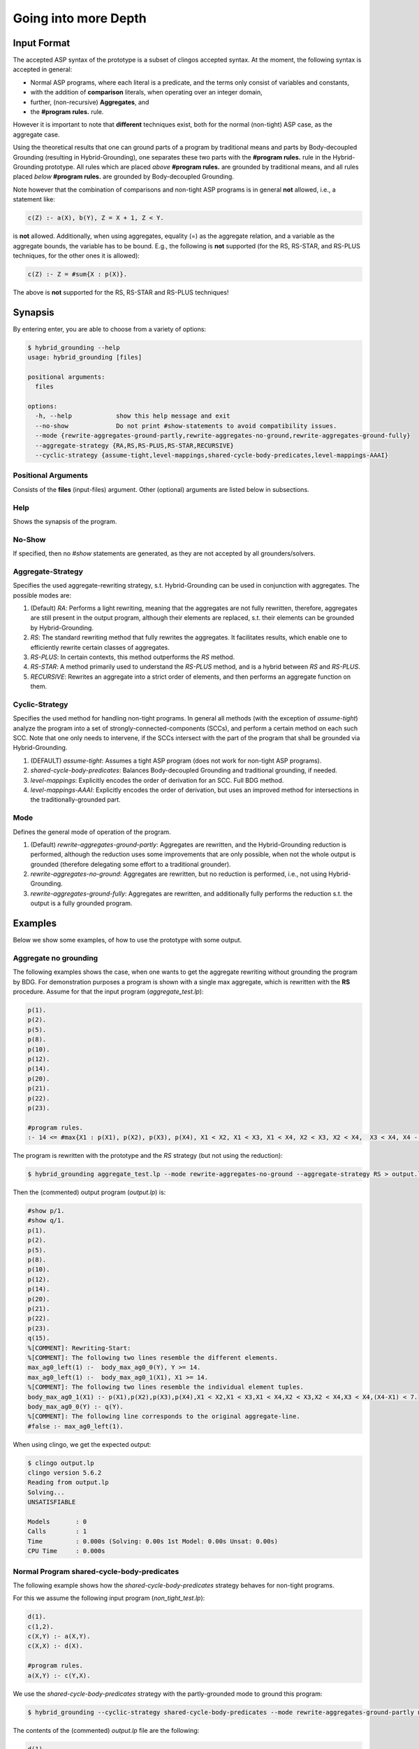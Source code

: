Going into more Depth
======================

Input Format
------------

The accepted ASP syntax of the prototype is a subset of clingos accepted syntax. 
At the moment, the following syntax is accepted in general:

- Normal ASP programs, where each literal is a predicate, and the terms only consist of variables and constants,
- with the addition of **comparison** literals, when operating over an integer domain,
- further, (non-recursive) **Aggregates**, and
- the **#program rules.** rule.

However it is important to note that **different** techniques exist, both for the normal (non-tight) ASP case, as the aggregate case.

Using the theoretical results that one can ground parts of a program by traditional means and parts by Body-decoupled Grounding (resulting in Hybrid-Grounding), 
one separates these two parts with the **#program rules.** rule in the Hybrid-Grounding prototype.
All rules which are placed *above* **#program rules.** are grounded by traditional means,
and all rules placed *below* **#program rules.** are grounded by Body-decoupled Grounding.

Note however that the combination of comparisons and non-tight ASP programs is in general **not** allowed, i.e., a statement like:

.. code-block::

    c(Z) :- a(X), b(Y), Z = X + 1, Z < Y.

is **not** allowed.
Additionally, when using aggregates, equality (=) as the aggregate relation, and a variable as the aggregate bounds, the variable has to be bound.
E.g., the following is **not** supported (for the RS, RS-STAR, and RS-PLUS techniques, for the other ones it is allowed):

.. code-block::

    c(Z) :- Z = #sum{X : p(X)}.

The above is **not** supported for the RS, RS-STAR and RS-PLUS techniques!

Synapsis
-----------

By entering enter, you are able to choose from a variety of options:

.. code-block:: console

    $ hybrid_grounding --help    
    usage: hybrid_grounding [files]

    positional arguments:
      files

    options:
      -h, --help            show this help message and exit
      --no-show             Do not print #show-statements to avoid compatibility issues.
      --mode {rewrite-aggregates-ground-partly,rewrite-aggregates-no-ground,rewrite-aggregates-ground-fully}
      --aggregate-strategy {RA,RS,RS-PLUS,RS-STAR,RECURSIVE}
      --cyclic-strategy {assume-tight,level-mappings,shared-cycle-body-predicates,level-mappings-AAAI}

Positional Arguments
^^^^^^^^^^^^^^^^^^^^^

Consists of the **files** (input-files) argument.
Other (optional) arguments are listed below in subsections.

Help
^^^^^

Shows the synapsis of the program.

No-Show
^^^^^^^^^

If specified, then no *#show* statements are generated, as they are not accepted by all grounders/solvers.

Aggregate-Strategy
^^^^^^^^^^^^^^^^^^^

Specifies the used aggregate-rewriting strategy, s.t. Hybrid-Grounding can be used in conjunction with aggregates.
The possible modes are:

1. (Default) *RA*: Performs a light rewriting, meaning that the aggregates are not fully rewritten, therefore, aggregates are still present in the output program, although their elements are replaced, s.t. their elements can be grounded by Hybrid-Grounding.
2. *RS*: The standard rewriting method that fully rewrites the aggregates. It facilitates results, which enable one to efficiently rewrite certain classes of aggregates.
3. *RS-PLUS*: In certain contexts, this method outperforms the *RS* method.
4. *RS-STAR*: A method primarily used to understand the *RS-PLUS* method, and is a hybrid between *RS* and *RS-PLUS*. 
5. *RECURSIVE*: Rewrites an aggregate into a strict order of elements, and then performs an aggregate function on them.

Cyclic-Strategy
^^^^^^^^^^^^^^^^^

Specifies the used method for handling non-tight programs. 
In general all methods (with the exception of *assume-tight*) analyze the program into a set of strongly-connected-components (SCCs),
and perform a certain method on each such SCC.
Note that one only needs to intervene, if the SCCs intersect with the part of the program that shall be grounded via Hybrid-Grounding.

1. (DEFAULT) *assume-tight*: Assumes a tight ASP program (does not work for non-tight ASP programs).
2. *shared-cycle-body-predicates*: Balances Body-decoupled Grounding and traditional grounding, if needed.
3. *level-mappings*: Explicitly encodes the order of derivation for an SCC. Full BDG method.
4. *level-mappings-AAAI*: Explicitly encodes the order of derivation, but uses an improved method for intersections in the traditionally-grounded part.

Mode
^^^^^

Defines the general mode of operation of the program.

1. (Default) *rewrite-aggregates-ground-partly*: Aggregates are rewritten, and the Hybrid-Grounding reduction is performed, although the reduction uses some improvements that are only possible, when not the whole output is grounded (therefore delegating some effort to a traditional grounder).
2. *rewrite-aggregates-no-ground*: Aggregates are rewritten, but no reduction is performed, i.e., not using Hybrid-Grounding.
3. *rewrite-aggregates-ground-fully*: Aggregates are rewritten, and additionally fully performs the reduction s.t. the output is a fully grounded program.


Examples
----------

Below we show some examples, of how to use the prototype with some output.

Aggregate no grounding
^^^^^^^^^^^^^^^^^^^^^^^^^

The following examples shows the case, when one wants to get the aggregate rewriting without grounding the program by BDG.
For demonstration purposes a program is shown with a single max aggregate, which is rewritten with the **RS** procedure.
Assume for that the input program (*aggregate_test.lp*):

.. code-block:: 

    p(1).
    p(2).
    p(5).
    p(8).
    p(10).
    p(12).
    p(14).
    p(20).
    p(21).
    p(22).
    p(23).

    #program rules.
    :- 14 <= #max{X1 : p(X1), p(X2), p(X3), p(X4), X1 < X2, X1 < X3, X1 < X4, X2 < X3, X2 < X4,  X3 < X4, X4 - X1 < 7}.

The program is rewritten with the prototype and the *RS* strategy (but not using the reduction):

.. code-block:: console

    $ hybrid_grounding aggregate_test.lp --mode rewrite-aggregates-no-ground --aggregate-strategy RS > output.lp


Then the (commented) output program (*output.lp*) is:

.. code-block::
    
    #show p/1.
    #show q/1.
    p(1).
    p(2).
    p(5).
    p(8).
    p(10).
    p(12).
    p(14).
    p(20).
    p(21).
    p(22).
    p(23).
    q(15).
    %[COMMENT]: Rewriting-Start:
    %[COMMENT]: The following two lines resemble the different elements.
    max_ag0_left(1) :-  body_max_ag0_0(Y), Y >= 14.
    max_ag0_left(1) :-  body_max_ag0_1(X1), X1 >= 14.
    %[COMMENT]: The following two lines resemble the individual element tuples.
    body_max_ag0_1(X1) :- p(X1),p(X2),p(X3),p(X4),X1 < X2,X1 < X3,X1 < X4,X2 < X3,X2 < X4,X3 < X4,(X4-X1) < 7.
    body_max_ag0_0(Y) :- q(Y).
    %[COMMENT]: The following line corresponds to the original aggregate-line.
    #false :- max_ag0_left(1).

When using clingo, we get the expected output:

.. code-block:: console

    $ clingo output.lp    
    clingo version 5.6.2
    Reading from output.lp
    Solving...
    UNSATISFIABLE

    Models       : 0
    Calls        : 1
    Time         : 0.000s (Solving: 0.00s 1st Model: 0.00s Unsat: 0.00s)
    CPU Time     : 0.000s


Normal Program shared-cycle-body-predicates
^^^^^^^^^^^^^^^^^^^^^^^^^^^^^^^^^^^^^^^^^^^^^

The following example shows how the *shared-cycle-body-predicates* strategy behaves for non-tight programs.

For this we assume the following input program (*non_tight_test.lp*):

.. code-block:: 

    d(1).
    c(1,2).
    c(X,Y) :- a(X,Y).
    c(X,X) :- d(X).

    #program rules.
    a(X,Y) :- c(Y,X).

We use the *shared-cycle-body-predicates* strategy with the partly-grounded mode to ground this program:

.. code-block:: console

    $ hybrid_grounding --cyclic-strategy shared-cycle-body-predicates --mode rewrite-aggregates-ground-partly non_tight_test.lp > output.lp 

The contents of the (commented) *output.lp* file are the following:

.. code-block::

    d(1).
    c(1,2).
    c(X,Y) :- a(X,Y).
    c(X,X) :- d(X).

    %[COMMENT]: SAT checks for R4 (a(X,Y) :- c(Y,X))
    r4_X(1) | r4_X(2).
    r4_X(1) :- sat.
    r4_X(2) :- sat.
    r4_Y(1) | r4_Y(2).
    r4_Y(1) :- sat.
    r4_Y(2) :- sat.
    sat_r4 :- r4_X(1),r4_Y(1),a(1,1).
    sat_r4 :- r4_X(1),r4_Y(2),a(1,2).
    sat_r4 :- r4_X(2),r4_Y(1),a(2,1).
    sat_r4 :- r4_Y(2),r4_X(2),a(2,2).
    sat_r4 :- r4_X(1),r4_Y(1),not c(1,1).
    sat_r4 :- r4_X(2),r4_Y(1),not c(1,2).
    sat_r4 :- r4_X(1),r4_Y(2),not c(2,1).
    sat_r4 :- r4_Y(2),r4_X(2),not c(2,2).

    domain_rule_4_variable_X(1).
    domain_rule_4_variable_X(2).
    domain_rule_4_variable_Y(1).
    domain_rule_4_variable_Y(2).

    %[COMMENT]: Speciality of this rewriting-strategy, as c(Y,X) is in the body.
    %[COMMENT]: The naming of a4 (from a) is due to encapsulation of local effects.
    %[COMMENT]: Guessing the head.
    {a4(X,Y) : domain_rule_4_variable_X(X),domain_rule_4_variable_Y(Y)}  :- c(Y,X).
    %[COMMENT]: Whenever ''a4'' holds, ''a'' has to hold as well (encapsulation rules).
    a(X,Y) :- a4(X,Y).
    %[COMMENT]: Further encode (un)foundedness
    r4_unfound(1,1) :- not c(1,1).
    r4_unfound(2,1) :- not c(1,2).
    r4_unfound(1,2) :- not c(2,1).
    r4_unfound(2,2) :- not c(2,2).

    %[COMMENT]: Global rules for SAT and (un)foundedness.
    :- not sat.
    sat :- sat_r4.
    :- a4(1,1), #sum{1,0 : r4_unfound(1,1)} >=1 .
    :- a4(2,1), #sum{1,0 : r4_unfound(2,1)} >=1 .
    :- a4(1,2), #sum{1,0 : r4_unfound(1,2)} >=1 .
    :- a4(2,2), #sum{1,0 : r4_unfound(2,2)} >=1 .

    %[COMMENT]: Generic domain + show statements.
    dom(1).
    dom(2).
    #show d/1.
    #show c/2.
    #show a/2.


Next we compare the output of *output.lp* with the original output, which holds.
Note the *--project* option for clingo,
which is due to the fact that the answer-sets produced by Hybrid-Grounding equal
the answer sets of traditional grounding only with intersection to the original predicates.
Finally, note that if you want to execute the *non_tight_test.lp* program, you have to **remove** the *#program rules.* rule!

.. code-block:: console

    $ clingo --project --model 0 output.lp 
    clingo version 5.6.2
    Reading from output.lp
    Solving...
    Answer: 1
    d(1) c(1,2) c(1,1) a(2,1) a(1,1) c(2,1) a(1,2)
    SATISFIABLE

    Models       : 1
    Calls        : 1
    Time         : 0.008s (Solving: 0.00s 1st Model: 0.00s Unsat: 0.00s)
    CPU Time     : 0.001s
 
Normal Program Level-Mappings
^^^^^^^^^^^^^^^^^^^^^^^^^^^^^^^^^^^^^^^^^^^^^

Next we consider the difference from the *shared-cycle-body-predicates* to the *level-mappings*, where here we use the *level-mappings-AAAI* strategy,
on the same input program as the program above (*shared-cycle-body-predicates*).

.. code-block:: 
    
    d(1).
    c(1,2).
    c(X,Y) :- a(X,Y).
    c(X,X) :- d(X).

    #program rules.
    a(X,Y) :- c(Y,X).

We use the *level-mappings-AAAI* strategy with the fully-grounded mode to ground this program:

.. code-block:: console

    $ hybrid_grounding --cyclic-strategy level-mappings-AAAI --mode rewrite-aggregates-ground-fully non_tight_test.lp > output.lp 

The contents of the (commented) *output.lp* file are the following:

.. code-block:: console

    d(1).
    c(1,2).
    %[COMMENT]: Speciality of this method
    %[COMMENT]: Note that this block is from above the #program rules. block and therefore grounded by traditional means,
    %[COMMENT]: but for this method it is required to rewrite rules in SCCs.
    c(X,Y) :- a(X,Y),prec(a(X,Y),c(X,Y)).
    :- a(X,Y), not c(X,Y).
    c(X,X) :- d(X).

    %[COMMENT]: Start of #program rules.
    r4_X(2) | r4_X(1).
    r4_X(2) :- sat.
    r4_X(1) :- sat.
    r4_Y(1) | r4_Y(2).
    r4_Y(1) :- sat.
    r4_Y(2) :- sat.

    %[COMMENT]: SAT checks.
    sat_r4 :- r4_Y(1),r4_X(2),a(2,1).
    sat_r4 :- r4_Y(2),r4_X(2),a(2,2).
    sat_r4 :- r4_X(1),r4_Y(1),a(1,1).
    sat_r4 :- r4_Y(2),r4_X(1),a(1,2).
    sat_r4 :- r4_Y(1),r4_X(2),not c(1,2).
    sat_r4 :- r4_X(1),r4_Y(1),not c(1,1).
    sat_r4 :- r4_Y(2),r4_X(2),not c(2,2).
    sat_r4 :- r4_Y(2),r4_X(1),not c(2,1).
    %[COMMENT]: Encapsulation rules.
    a(2,1) :- a4(2,1).
    a(2,2) :- a4(2,2).
    a(1,1) :- a4(1,1).
    a(1,2) :- a4(1,2).

    %[COMMENT]: Guessing the head.
    {a4(2,1);a4(2,2);a4(1,1);a4(1,2)}.

    %[COMMENT]: (un)foudnedness checks.
    r4_unfound(2,1) :- not c(1,2).
    r4_unfound(2,1) :- not prec(c(1,2),a4(2,1)).
    r4_4_unfound(1,2) :- not prec(a4(2,1),a(2,1)).
    r4_unfound(1,1) :- not c(1,1).
    r4_unfound(1,1) :- not prec(c(1,1),a4(1,1)).
    r4_4_unfound(1,1) :- not prec(a4(1,1),a(1,1)).
    r4_unfound(2,2) :- not c(2,2).
    r4_unfound(2,2) :- not prec(c(2,2),a4(2,2)).
    r4_4_unfound(2,2) :- not prec(a4(2,2),a(2,2)).
    r4_unfound(1,2) :- not c(2,1).
    r4_unfound(1,2) :- not prec(c(2,1),a4(1,2)).
    r4_4_unfound(2,1) :- not prec(a4(1,2),a(1,2)).

    %[COMMENT]: Guessing derivation orders.
    1 <= {prec(a(2,1),a4(1,1));prec(a4(1,1),a(2,1))} <= 1.
    1 <= {prec(a(2,1),a4(1,2));prec(a4(1,2),a(2,1))} <= 1.
    1 <= {prec(a(2,1),a4(2,1));prec(a4(2,1),a(2,1))} <= 1.
    1 <= {prec(a(2,1),a4(2,2));prec(a4(2,2),a(2,1))} <= 1.
    1 <= {prec(a(2,2),a4(1,1));prec(a4(1,1),a(2,2))} <= 1.
    1 <= {prec(a(2,2),a4(1,2));prec(a4(1,2),a(2,2))} <= 1.
    1 <= {prec(a(2,2),a4(2,1));prec(a4(2,1),a(2,2))} <= 1.
    1 <= {prec(a(2,2),a4(2,2));prec(a4(2,2),a(2,2))} <= 1.
    1 <= {prec(a(1,1),a4(1,1));prec(a4(1,1),a(1,1))} <= 1.
    1 <= {prec(a(1,1),a4(1,2));prec(a4(1,2),a(1,1))} <= 1.
    1 <= {prec(a(1,1),a4(2,1));prec(a4(2,1),a(1,1))} <= 1.
    1 <= {prec(a(1,1),a4(2,2));prec(a4(2,2),a(1,1))} <= 1.
    1 <= {prec(a(1,2),a4(1,1));prec(a4(1,1),a(1,2))} <= 1.
    1 <= {prec(a(1,2),a4(1,2));prec(a4(1,2),a(1,2))} <= 1.
    1 <= {prec(a(1,2),a4(2,1));prec(a4(2,1),a(1,2))} <= 1.
    1 <= {prec(a(1,2),a4(2,2));prec(a4(2,2),a(1,2))} <= 1.
    1 <= {prec(a(2,1),c(1,2));prec(c(1,2),a(2,1))} <= 1.
    1 <= {prec(a(2,1),c(1,1));prec(c(1,1),a(2,1))} <= 1.
    1 <= {prec(a(2,1),c(2,2));prec(c(2,2),a(2,1))} <= 1.
    1 <= {prec(a(2,1),c(2,1));prec(c(2,1),a(2,1))} <= 1.
    1 <= {prec(a(2,2),c(1,2));prec(c(1,2),a(2,2))} <= 1.
    1 <= {prec(a(2,2),c(1,1));prec(c(1,1),a(2,2))} <= 1.
    1 <= {prec(a(2,2),c(2,2));prec(c(2,2),a(2,2))} <= 1.
    1 <= {prec(a(2,2),c(2,1));prec(c(2,1),a(2,2))} <= 1.
    1 <= {prec(a(1,1),c(1,2));prec(c(1,2),a(1,1))} <= 1.
    1 <= {prec(a(1,1),c(1,1));prec(c(1,1),a(1,1))} <= 1.
    1 <= {prec(a(1,1),c(2,2));prec(c(2,2),a(1,1))} <= 1.
    1 <= {prec(a(1,1),c(2,1));prec(c(2,1),a(1,1))} <= 1.
    1 <= {prec(a(1,2),c(1,2));prec(c(1,2),a(1,2))} <= 1.
    1 <= {prec(a(1,2),c(1,1));prec(c(1,1),a(1,2))} <= 1.
    1 <= {prec(a(1,2),c(2,2));prec(c(2,2),a(1,2))} <= 1.
    1 <= {prec(a(1,2),c(2,1));prec(c(2,1),a(1,2))} <= 1.
    1 <= {prec(a4(1,1),c(1,2));prec(c(1,2),a4(1,1))} <= 1.
    1 <= {prec(a4(1,1),c(1,1));prec(c(1,1),a4(1,1))} <= 1.
    1 <= {prec(a4(1,1),c(2,2));prec(c(2,2),a4(1,1))} <= 1.
    1 <= {prec(a4(1,1),c(2,1));prec(c(2,1),a4(1,1))} <= 1.
    1 <= {prec(a4(1,2),c(1,2));prec(c(1,2),a4(1,2))} <= 1.
    1 <= {prec(a4(1,2),c(1,1));prec(c(1,1),a4(1,2))} <= 1.
    1 <= {prec(a4(1,2),c(2,2));prec(c(2,2),a4(1,2))} <= 1.
    1 <= {prec(a4(1,2),c(2,1));prec(c(2,1),a4(1,2))} <= 1.
    1 <= {prec(a4(2,1),c(1,2));prec(c(1,2),a4(2,1))} <= 1.
    1 <= {prec(a4(2,1),c(1,1));prec(c(1,1),a4(2,1))} <= 1.
    1 <= {prec(a4(2,1),c(2,2));prec(c(2,2),a4(2,1))} <= 1.
    1 <= {prec(a4(2,1),c(2,1));prec(c(2,1),a4(2,1))} <= 1.
    1 <= {prec(a4(2,2),c(1,2));prec(c(1,2),a4(2,2))} <= 1.
    1 <= {prec(a4(2,2),c(1,1));prec(c(1,1),a4(2,2))} <= 1.
    1 <= {prec(a4(2,2),c(2,2));prec(c(2,2),a4(2,2))} <= 1.
    1 <= {prec(a4(2,2),c(2,1));prec(c(2,1),a4(2,2))} <= 1.

    %[COMMENT]: Ensuring transitivity of derivation orders.
    :- prec(a(2,1),a4(1,1)), prec(a4(1,1),c(1,2)), prec(c(1,2),a(2,1)).
    :- prec(a(2,1),a4(1,1)), prec(a4(1,1),c(1,1)), prec(c(1,1),a(2,1)).
    :- prec(a(2,1),a4(1,1)), prec(a4(1,1),c(2,2)), prec(c(2,2),a(2,1)).
    :- prec(a(2,1),a4(1,1)), prec(a4(1,1),c(2,1)), prec(c(2,1),a(2,1)).
    :- prec(a(2,1),a4(1,2)), prec(a4(1,2),c(1,2)), prec(c(1,2),a(2,1)).
    :- prec(a(2,1),a4(1,2)), prec(a4(1,2),c(1,1)), prec(c(1,1),a(2,1)).
    :- prec(a(2,1),a4(1,2)), prec(a4(1,2),c(2,2)), prec(c(2,2),a(2,1)).
    :- prec(a(2,1),a4(1,2)), prec(a4(1,2),c(2,1)), prec(c(2,1),a(2,1)).
    :- prec(a(2,1),a4(2,1)), prec(a4(2,1),c(1,2)), prec(c(1,2),a(2,1)).
    :- prec(a(2,1),a4(2,1)), prec(a4(2,1),c(1,1)), prec(c(1,1),a(2,1)).
    :- prec(a(2,1),a4(2,1)), prec(a4(2,1),c(2,2)), prec(c(2,2),a(2,1)).
    :- prec(a(2,1),a4(2,1)), prec(a4(2,1),c(2,1)), prec(c(2,1),a(2,1)).
    :- prec(a(2,1),a4(2,2)), prec(a4(2,2),c(1,2)), prec(c(1,2),a(2,1)).
    :- prec(a(2,1),a4(2,2)), prec(a4(2,2),c(1,1)), prec(c(1,1),a(2,1)).
    :- prec(a(2,1),a4(2,2)), prec(a4(2,2),c(2,2)), prec(c(2,2),a(2,1)).
    :- prec(a(2,1),a4(2,2)), prec(a4(2,2),c(2,1)), prec(c(2,1),a(2,1)).
    :- prec(a(2,2),a4(1,1)), prec(a4(1,1),c(1,2)), prec(c(1,2),a(2,2)).
    :- prec(a(2,2),a4(1,1)), prec(a4(1,1),c(1,1)), prec(c(1,1),a(2,2)).
    :- prec(a(2,2),a4(1,1)), prec(a4(1,1),c(2,2)), prec(c(2,2),a(2,2)).
    :- prec(a(2,2),a4(1,1)), prec(a4(1,1),c(2,1)), prec(c(2,1),a(2,2)).
    :- prec(a(2,2),a4(1,2)), prec(a4(1,2),c(1,2)), prec(c(1,2),a(2,2)).
    :- prec(a(2,2),a4(1,2)), prec(a4(1,2),c(1,1)), prec(c(1,1),a(2,2)).
    :- prec(a(2,2),a4(1,2)), prec(a4(1,2),c(2,2)), prec(c(2,2),a(2,2)).
    :- prec(a(2,2),a4(1,2)), prec(a4(1,2),c(2,1)), prec(c(2,1),a(2,2)).
    :- prec(a(2,2),a4(2,1)), prec(a4(2,1),c(1,2)), prec(c(1,2),a(2,2)).
    :- prec(a(2,2),a4(2,1)), prec(a4(2,1),c(1,1)), prec(c(1,1),a(2,2)).
    :- prec(a(2,2),a4(2,1)), prec(a4(2,1),c(2,2)), prec(c(2,2),a(2,2)).
    :- prec(a(2,2),a4(2,1)), prec(a4(2,1),c(2,1)), prec(c(2,1),a(2,2)).
    :- prec(a(2,2),a4(2,2)), prec(a4(2,2),c(1,2)), prec(c(1,2),a(2,2)).
    :- prec(a(2,2),a4(2,2)), prec(a4(2,2),c(1,1)), prec(c(1,1),a(2,2)).
    :- prec(a(2,2),a4(2,2)), prec(a4(2,2),c(2,2)), prec(c(2,2),a(2,2)).
    :- prec(a(2,2),a4(2,2)), prec(a4(2,2),c(2,1)), prec(c(2,1),a(2,2)).
    :- prec(a(1,1),a4(1,1)), prec(a4(1,1),c(1,2)), prec(c(1,2),a(1,1)).
    :- prec(a(1,1),a4(1,1)), prec(a4(1,1),c(1,1)), prec(c(1,1),a(1,1)).
    :- prec(a(1,1),a4(1,1)), prec(a4(1,1),c(2,2)), prec(c(2,2),a(1,1)).
    :- prec(a(1,1),a4(1,1)), prec(a4(1,1),c(2,1)), prec(c(2,1),a(1,1)).
    :- prec(a(1,1),a4(1,2)), prec(a4(1,2),c(1,2)), prec(c(1,2),a(1,1)).
    :- prec(a(1,1),a4(1,2)), prec(a4(1,2),c(1,1)), prec(c(1,1),a(1,1)).
    :- prec(a(1,1),a4(1,2)), prec(a4(1,2),c(2,2)), prec(c(2,2),a(1,1)).
    :- prec(a(1,1),a4(1,2)), prec(a4(1,2),c(2,1)), prec(c(2,1),a(1,1)).
    :- prec(a(1,1),a4(2,1)), prec(a4(2,1),c(1,2)), prec(c(1,2),a(1,1)).
    :- prec(a(1,1),a4(2,1)), prec(a4(2,1),c(1,1)), prec(c(1,1),a(1,1)).
    :- prec(a(1,1),a4(2,1)), prec(a4(2,1),c(2,2)), prec(c(2,2),a(1,1)).
    :- prec(a(1,1),a4(2,1)), prec(a4(2,1),c(2,1)), prec(c(2,1),a(1,1)).
    :- prec(a(1,1),a4(2,2)), prec(a4(2,2),c(1,2)), prec(c(1,2),a(1,1)).
    :- prec(a(1,1),a4(2,2)), prec(a4(2,2),c(1,1)), prec(c(1,1),a(1,1)).
    :- prec(a(1,1),a4(2,2)), prec(a4(2,2),c(2,2)), prec(c(2,2),a(1,1)).
    :- prec(a(1,1),a4(2,2)), prec(a4(2,2),c(2,1)), prec(c(2,1),a(1,1)).
    :- prec(a(1,2),a4(1,1)), prec(a4(1,1),c(1,2)), prec(c(1,2),a(1,2)).
    :- prec(a(1,2),a4(1,1)), prec(a4(1,1),c(1,1)), prec(c(1,1),a(1,2)).
    :- prec(a(1,2),a4(1,1)), prec(a4(1,1),c(2,2)), prec(c(2,2),a(1,2)).
    :- prec(a(1,2),a4(1,1)), prec(a4(1,1),c(2,1)), prec(c(2,1),a(1,2)).
    :- prec(a(1,2),a4(1,2)), prec(a4(1,2),c(1,2)), prec(c(1,2),a(1,2)).
    :- prec(a(1,2),a4(1,2)), prec(a4(1,2),c(1,1)), prec(c(1,1),a(1,2)).
    :- prec(a(1,2),a4(1,2)), prec(a4(1,2),c(2,2)), prec(c(2,2),a(1,2)).
    :- prec(a(1,2),a4(1,2)), prec(a4(1,2),c(2,1)), prec(c(2,1),a(1,2)).
    :- prec(a(1,2),a4(2,1)), prec(a4(2,1),c(1,2)), prec(c(1,2),a(1,2)).
    :- prec(a(1,2),a4(2,1)), prec(a4(2,1),c(1,1)), prec(c(1,1),a(1,2)).
    :- prec(a(1,2),a4(2,1)), prec(a4(2,1),c(2,2)), prec(c(2,2),a(1,2)).
    :- prec(a(1,2),a4(2,1)), prec(a4(2,1),c(2,1)), prec(c(2,1),a(1,2)).
    :- prec(a(1,2),a4(2,2)), prec(a4(2,2),c(1,2)), prec(c(1,2),a(1,2)).
    :- prec(a(1,2),a4(2,2)), prec(a4(2,2),c(1,1)), prec(c(1,1),a(1,2)).
    :- prec(a(1,2),a4(2,2)), prec(a4(2,2),c(2,2)), prec(c(2,2),a(1,2)).
    :- prec(a(1,2),a4(2,2)), prec(a4(2,2),c(2,1)), prec(c(2,1),a(1,2)).
    :- prec(a(2,1),c(1,2)), prec(c(1,2),a4(1,1)), prec(a4(1,1),a(2,1)).
    :- prec(a(2,1),c(1,2)), prec(c(1,2),a4(1,2)), prec(a4(1,2),a(2,1)).
    :- prec(a(2,1),c(1,2)), prec(c(1,2),a4(2,1)), prec(a4(2,1),a(2,1)).
    :- prec(a(2,1),c(1,2)), prec(c(1,2),a4(2,2)), prec(a4(2,2),a(2,1)).
    :- prec(a(2,1),c(1,1)), prec(c(1,1),a4(1,1)), prec(a4(1,1),a(2,1)).
    :- prec(a(2,1),c(1,1)), prec(c(1,1),a4(1,2)), prec(a4(1,2),a(2,1)).
    :- prec(a(2,1),c(1,1)), prec(c(1,1),a4(2,1)), prec(a4(2,1),a(2,1)).
    :- prec(a(2,1),c(1,1)), prec(c(1,1),a4(2,2)), prec(a4(2,2),a(2,1)).
    :- prec(a(2,1),c(2,2)), prec(c(2,2),a4(1,1)), prec(a4(1,1),a(2,1)).
    :- prec(a(2,1),c(2,2)), prec(c(2,2),a4(1,2)), prec(a4(1,2),a(2,1)).
    :- prec(a(2,1),c(2,2)), prec(c(2,2),a4(2,1)), prec(a4(2,1),a(2,1)).
    :- prec(a(2,1),c(2,2)), prec(c(2,2),a4(2,2)), prec(a4(2,2),a(2,1)).
    :- prec(a(2,1),c(2,1)), prec(c(2,1),a4(1,1)), prec(a4(1,1),a(2,1)).
    :- prec(a(2,1),c(2,1)), prec(c(2,1),a4(1,2)), prec(a4(1,2),a(2,1)).
    :- prec(a(2,1),c(2,1)), prec(c(2,1),a4(2,1)), prec(a4(2,1),a(2,1)).
    :- prec(a(2,1),c(2,1)), prec(c(2,1),a4(2,2)), prec(a4(2,2),a(2,1)).
    :- prec(a(2,2),c(1,2)), prec(c(1,2),a4(1,1)), prec(a4(1,1),a(2,2)).
    :- prec(a(2,2),c(1,2)), prec(c(1,2),a4(1,2)), prec(a4(1,2),a(2,2)).
    :- prec(a(2,2),c(1,2)), prec(c(1,2),a4(2,1)), prec(a4(2,1),a(2,2)).
    :- prec(a(2,2),c(1,2)), prec(c(1,2),a4(2,2)), prec(a4(2,2),a(2,2)).
    :- prec(a(2,2),c(1,1)), prec(c(1,1),a4(1,1)), prec(a4(1,1),a(2,2)).
    :- prec(a(2,2),c(1,1)), prec(c(1,1),a4(1,2)), prec(a4(1,2),a(2,2)).
    :- prec(a(2,2),c(1,1)), prec(c(1,1),a4(2,1)), prec(a4(2,1),a(2,2)).
    :- prec(a(2,2),c(1,1)), prec(c(1,1),a4(2,2)), prec(a4(2,2),a(2,2)).
    :- prec(a(2,2),c(2,2)), prec(c(2,2),a4(1,1)), prec(a4(1,1),a(2,2)).
    :- prec(a(2,2),c(2,2)), prec(c(2,2),a4(1,2)), prec(a4(1,2),a(2,2)).
    :- prec(a(2,2),c(2,2)), prec(c(2,2),a4(2,1)), prec(a4(2,1),a(2,2)).
    :- prec(a(2,2),c(2,2)), prec(c(2,2),a4(2,2)), prec(a4(2,2),a(2,2)).
    :- prec(a(2,2),c(2,1)), prec(c(2,1),a4(1,1)), prec(a4(1,1),a(2,2)).
    :- prec(a(2,2),c(2,1)), prec(c(2,1),a4(1,2)), prec(a4(1,2),a(2,2)).
    :- prec(a(2,2),c(2,1)), prec(c(2,1),a4(2,1)), prec(a4(2,1),a(2,2)).
    :- prec(a(2,2),c(2,1)), prec(c(2,1),a4(2,2)), prec(a4(2,2),a(2,2)).
    :- prec(a(1,1),c(1,2)), prec(c(1,2),a4(1,1)), prec(a4(1,1),a(1,1)).
    :- prec(a(1,1),c(1,2)), prec(c(1,2),a4(1,2)), prec(a4(1,2),a(1,1)).
    :- prec(a(1,1),c(1,2)), prec(c(1,2),a4(2,1)), prec(a4(2,1),a(1,1)).
    :- prec(a(1,1),c(1,2)), prec(c(1,2),a4(2,2)), prec(a4(2,2),a(1,1)).
    :- prec(a(1,1),c(1,1)), prec(c(1,1),a4(1,1)), prec(a4(1,1),a(1,1)).
    :- prec(a(1,1),c(1,1)), prec(c(1,1),a4(1,2)), prec(a4(1,2),a(1,1)).
    :- prec(a(1,1),c(1,1)), prec(c(1,1),a4(2,1)), prec(a4(2,1),a(1,1)).
    :- prec(a(1,1),c(1,1)), prec(c(1,1),a4(2,2)), prec(a4(2,2),a(1,1)).
    :- prec(a(1,1),c(2,2)), prec(c(2,2),a4(1,1)), prec(a4(1,1),a(1,1)).
    :- prec(a(1,1),c(2,2)), prec(c(2,2),a4(1,2)), prec(a4(1,2),a(1,1)).
    :- prec(a(1,1),c(2,2)), prec(c(2,2),a4(2,1)), prec(a4(2,1),a(1,1)).
    :- prec(a(1,1),c(2,2)), prec(c(2,2),a4(2,2)), prec(a4(2,2),a(1,1)).
    :- prec(a(1,1),c(2,1)), prec(c(2,1),a4(1,1)), prec(a4(1,1),a(1,1)).
    :- prec(a(1,1),c(2,1)), prec(c(2,1),a4(1,2)), prec(a4(1,2),a(1,1)).
    :- prec(a(1,1),c(2,1)), prec(c(2,1),a4(2,1)), prec(a4(2,1),a(1,1)).
    :- prec(a(1,1),c(2,1)), prec(c(2,1),a4(2,2)), prec(a4(2,2),a(1,1)).
    :- prec(a(1,2),c(1,2)), prec(c(1,2),a4(1,1)), prec(a4(1,1),a(1,2)).
    :- prec(a(1,2),c(1,2)), prec(c(1,2),a4(1,2)), prec(a4(1,2),a(1,2)).
    :- prec(a(1,2),c(1,2)), prec(c(1,2),a4(2,1)), prec(a4(2,1),a(1,2)).
    :- prec(a(1,2),c(1,2)), prec(c(1,2),a4(2,2)), prec(a4(2,2),a(1,2)).
    :- prec(a(1,2),c(1,1)), prec(c(1,1),a4(1,1)), prec(a4(1,1),a(1,2)).
    :- prec(a(1,2),c(1,1)), prec(c(1,1),a4(1,2)), prec(a4(1,2),a(1,2)).
    :- prec(a(1,2),c(1,1)), prec(c(1,1),a4(2,1)), prec(a4(2,1),a(1,2)).
    :- prec(a(1,2),c(1,1)), prec(c(1,1),a4(2,2)), prec(a4(2,2),a(1,2)).
    :- prec(a(1,2),c(2,2)), prec(c(2,2),a4(1,1)), prec(a4(1,1),a(1,2)).
    :- prec(a(1,2),c(2,2)), prec(c(2,2),a4(1,2)), prec(a4(1,2),a(1,2)).
    :- prec(a(1,2),c(2,2)), prec(c(2,2),a4(2,1)), prec(a4(2,1),a(1,2)).
    :- prec(a(1,2),c(2,2)), prec(c(2,2),a4(2,2)), prec(a4(2,2),a(1,2)).
    :- prec(a(1,2),c(2,1)), prec(c(2,1),a4(1,1)), prec(a4(1,1),a(1,2)).
    :- prec(a(1,2),c(2,1)), prec(c(2,1),a4(1,2)), prec(a4(1,2),a(1,2)).
    :- prec(a(1,2),c(2,1)), prec(c(2,1),a4(2,1)), prec(a4(2,1),a(1,2)).
    :- prec(a(1,2),c(2,1)), prec(c(2,1),a4(2,2)), prec(a4(2,2),a(1,2)).
    :- prec(a4(1,1),a(2,1)), prec(a(2,1),c(1,2)), prec(c(1,2),a4(1,1)).
    :- prec(a4(1,1),a(2,1)), prec(a(2,1),c(1,1)), prec(c(1,1),a4(1,1)).
    :- prec(a4(1,1),a(2,1)), prec(a(2,1),c(2,2)), prec(c(2,2),a4(1,1)).
    :- prec(a4(1,1),a(2,1)), prec(a(2,1),c(2,1)), prec(c(2,1),a4(1,1)).
    :- prec(a4(1,1),a(2,2)), prec(a(2,2),c(1,2)), prec(c(1,2),a4(1,1)).
    :- prec(a4(1,1),a(2,2)), prec(a(2,2),c(1,1)), prec(c(1,1),a4(1,1)).
    :- prec(a4(1,1),a(2,2)), prec(a(2,2),c(2,2)), prec(c(2,2),a4(1,1)).
    :- prec(a4(1,1),a(2,2)), prec(a(2,2),c(2,1)), prec(c(2,1),a4(1,1)).
    :- prec(a4(1,1),a(1,1)), prec(a(1,1),c(1,2)), prec(c(1,2),a4(1,1)).
    :- prec(a4(1,1),a(1,1)), prec(a(1,1),c(1,1)), prec(c(1,1),a4(1,1)).
    :- prec(a4(1,1),a(1,1)), prec(a(1,1),c(2,2)), prec(c(2,2),a4(1,1)).
    :- prec(a4(1,1),a(1,1)), prec(a(1,1),c(2,1)), prec(c(2,1),a4(1,1)).
    :- prec(a4(1,1),a(1,2)), prec(a(1,2),c(1,2)), prec(c(1,2),a4(1,1)).
    :- prec(a4(1,1),a(1,2)), prec(a(1,2),c(1,1)), prec(c(1,1),a4(1,1)).
    :- prec(a4(1,1),a(1,2)), prec(a(1,2),c(2,2)), prec(c(2,2),a4(1,1)).
    :- prec(a4(1,1),a(1,2)), prec(a(1,2),c(2,1)), prec(c(2,1),a4(1,1)).
    :- prec(a4(1,2),a(2,1)), prec(a(2,1),c(1,2)), prec(c(1,2),a4(1,2)).
    :- prec(a4(1,2),a(2,1)), prec(a(2,1),c(1,1)), prec(c(1,1),a4(1,2)).
    :- prec(a4(1,2),a(2,1)), prec(a(2,1),c(2,2)), prec(c(2,2),a4(1,2)).
    :- prec(a4(1,2),a(2,1)), prec(a(2,1),c(2,1)), prec(c(2,1),a4(1,2)).
    :- prec(a4(1,2),a(2,2)), prec(a(2,2),c(1,2)), prec(c(1,2),a4(1,2)).
    :- prec(a4(1,2),a(2,2)), prec(a(2,2),c(1,1)), prec(c(1,1),a4(1,2)).
    :- prec(a4(1,2),a(2,2)), prec(a(2,2),c(2,2)), prec(c(2,2),a4(1,2)).
    :- prec(a4(1,2),a(2,2)), prec(a(2,2),c(2,1)), prec(c(2,1),a4(1,2)).
    :- prec(a4(1,2),a(1,1)), prec(a(1,1),c(1,2)), prec(c(1,2),a4(1,2)).
    :- prec(a4(1,2),a(1,1)), prec(a(1,1),c(1,1)), prec(c(1,1),a4(1,2)).
    :- prec(a4(1,2),a(1,1)), prec(a(1,1),c(2,2)), prec(c(2,2),a4(1,2)).
    :- prec(a4(1,2),a(1,1)), prec(a(1,1),c(2,1)), prec(c(2,1),a4(1,2)).
    :- prec(a4(1,2),a(1,2)), prec(a(1,2),c(1,2)), prec(c(1,2),a4(1,2)).
    :- prec(a4(1,2),a(1,2)), prec(a(1,2),c(1,1)), prec(c(1,1),a4(1,2)).
    :- prec(a4(1,2),a(1,2)), prec(a(1,2),c(2,2)), prec(c(2,2),a4(1,2)).
    :- prec(a4(1,2),a(1,2)), prec(a(1,2),c(2,1)), prec(c(2,1),a4(1,2)).
    :- prec(a4(2,1),a(2,1)), prec(a(2,1),c(1,2)), prec(c(1,2),a4(2,1)).
    :- prec(a4(2,1),a(2,1)), prec(a(2,1),c(1,1)), prec(c(1,1),a4(2,1)).
    :- prec(a4(2,1),a(2,1)), prec(a(2,1),c(2,2)), prec(c(2,2),a4(2,1)).
    :- prec(a4(2,1),a(2,1)), prec(a(2,1),c(2,1)), prec(c(2,1),a4(2,1)).
    :- prec(a4(2,1),a(2,2)), prec(a(2,2),c(1,2)), prec(c(1,2),a4(2,1)).
    :- prec(a4(2,1),a(2,2)), prec(a(2,2),c(1,1)), prec(c(1,1),a4(2,1)).
    :- prec(a4(2,1),a(2,2)), prec(a(2,2),c(2,2)), prec(c(2,2),a4(2,1)).
    :- prec(a4(2,1),a(2,2)), prec(a(2,2),c(2,1)), prec(c(2,1),a4(2,1)).
    :- prec(a4(2,1),a(1,1)), prec(a(1,1),c(1,2)), prec(c(1,2),a4(2,1)).
    :- prec(a4(2,1),a(1,1)), prec(a(1,1),c(1,1)), prec(c(1,1),a4(2,1)).
    :- prec(a4(2,1),a(1,1)), prec(a(1,1),c(2,2)), prec(c(2,2),a4(2,1)).
    :- prec(a4(2,1),a(1,1)), prec(a(1,1),c(2,1)), prec(c(2,1),a4(2,1)).
    :- prec(a4(2,1),a(1,2)), prec(a(1,2),c(1,2)), prec(c(1,2),a4(2,1)).
    :- prec(a4(2,1),a(1,2)), prec(a(1,2),c(1,1)), prec(c(1,1),a4(2,1)).
    :- prec(a4(2,1),a(1,2)), prec(a(1,2),c(2,2)), prec(c(2,2),a4(2,1)).
    :- prec(a4(2,1),a(1,2)), prec(a(1,2),c(2,1)), prec(c(2,1),a4(2,1)).
    :- prec(a4(2,2),a(2,1)), prec(a(2,1),c(1,2)), prec(c(1,2),a4(2,2)).
    :- prec(a4(2,2),a(2,1)), prec(a(2,1),c(1,1)), prec(c(1,1),a4(2,2)).
    :- prec(a4(2,2),a(2,1)), prec(a(2,1),c(2,2)), prec(c(2,2),a4(2,2)).
    :- prec(a4(2,2),a(2,1)), prec(a(2,1),c(2,1)), prec(c(2,1),a4(2,2)).
    :- prec(a4(2,2),a(2,2)), prec(a(2,2),c(1,2)), prec(c(1,2),a4(2,2)).
    :- prec(a4(2,2),a(2,2)), prec(a(2,2),c(1,1)), prec(c(1,1),a4(2,2)).
    :- prec(a4(2,2),a(2,2)), prec(a(2,2),c(2,2)), prec(c(2,2),a4(2,2)).
    :- prec(a4(2,2),a(2,2)), prec(a(2,2),c(2,1)), prec(c(2,1),a4(2,2)).
    :- prec(a4(2,2),a(1,1)), prec(a(1,1),c(1,2)), prec(c(1,2),a4(2,2)).
    :- prec(a4(2,2),a(1,1)), prec(a(1,1),c(1,1)), prec(c(1,1),a4(2,2)).
    :- prec(a4(2,2),a(1,1)), prec(a(1,1),c(2,2)), prec(c(2,2),a4(2,2)).
    :- prec(a4(2,2),a(1,1)), prec(a(1,1),c(2,1)), prec(c(2,1),a4(2,2)).
    :- prec(a4(2,2),a(1,2)), prec(a(1,2),c(1,2)), prec(c(1,2),a4(2,2)).
    :- prec(a4(2,2),a(1,2)), prec(a(1,2),c(1,1)), prec(c(1,1),a4(2,2)).
    :- prec(a4(2,2),a(1,2)), prec(a(1,2),c(2,2)), prec(c(2,2),a4(2,2)).
    :- prec(a4(2,2),a(1,2)), prec(a(1,2),c(2,1)), prec(c(2,1),a4(2,2)).
    :- prec(a4(1,1),c(1,2)), prec(c(1,2),a(2,1)), prec(a(2,1),a4(1,1)).
    :- prec(a4(1,1),c(1,2)), prec(c(1,2),a(2,2)), prec(a(2,2),a4(1,1)).
    :- prec(a4(1,1),c(1,2)), prec(c(1,2),a(1,1)), prec(a(1,1),a4(1,1)).
    :- prec(a4(1,1),c(1,2)), prec(c(1,2),a(1,2)), prec(a(1,2),a4(1,1)).
    :- prec(a4(1,1),c(1,1)), prec(c(1,1),a(2,1)), prec(a(2,1),a4(1,1)).
    :- prec(a4(1,1),c(1,1)), prec(c(1,1),a(2,2)), prec(a(2,2),a4(1,1)).
    :- prec(a4(1,1),c(1,1)), prec(c(1,1),a(1,1)), prec(a(1,1),a4(1,1)).
    :- prec(a4(1,1),c(1,1)), prec(c(1,1),a(1,2)), prec(a(1,2),a4(1,1)).
    :- prec(a4(1,1),c(2,2)), prec(c(2,2),a(2,1)), prec(a(2,1),a4(1,1)).
    :- prec(a4(1,1),c(2,2)), prec(c(2,2),a(2,2)), prec(a(2,2),a4(1,1)).
    :- prec(a4(1,1),c(2,2)), prec(c(2,2),a(1,1)), prec(a(1,1),a4(1,1)).
    :- prec(a4(1,1),c(2,2)), prec(c(2,2),a(1,2)), prec(a(1,2),a4(1,1)).
    :- prec(a4(1,1),c(2,1)), prec(c(2,1),a(2,1)), prec(a(2,1),a4(1,1)).
    :- prec(a4(1,1),c(2,1)), prec(c(2,1),a(2,2)), prec(a(2,2),a4(1,1)).
    :- prec(a4(1,1),c(2,1)), prec(c(2,1),a(1,1)), prec(a(1,1),a4(1,1)).
    :- prec(a4(1,1),c(2,1)), prec(c(2,1),a(1,2)), prec(a(1,2),a4(1,1)).
    :- prec(a4(1,2),c(1,2)), prec(c(1,2),a(2,1)), prec(a(2,1),a4(1,2)).
    :- prec(a4(1,2),c(1,2)), prec(c(1,2),a(2,2)), prec(a(2,2),a4(1,2)).
    :- prec(a4(1,2),c(1,2)), prec(c(1,2),a(1,1)), prec(a(1,1),a4(1,2)).
    :- prec(a4(1,2),c(1,2)), prec(c(1,2),a(1,2)), prec(a(1,2),a4(1,2)).
    :- prec(a4(1,2),c(1,1)), prec(c(1,1),a(2,1)), prec(a(2,1),a4(1,2)).
    :- prec(a4(1,2),c(1,1)), prec(c(1,1),a(2,2)), prec(a(2,2),a4(1,2)).
    :- prec(a4(1,2),c(1,1)), prec(c(1,1),a(1,1)), prec(a(1,1),a4(1,2)).
    :- prec(a4(1,2),c(1,1)), prec(c(1,1),a(1,2)), prec(a(1,2),a4(1,2)).
    :- prec(a4(1,2),c(2,2)), prec(c(2,2),a(2,1)), prec(a(2,1),a4(1,2)).
    :- prec(a4(1,2),c(2,2)), prec(c(2,2),a(2,2)), prec(a(2,2),a4(1,2)).
    :- prec(a4(1,2),c(2,2)), prec(c(2,2),a(1,1)), prec(a(1,1),a4(1,2)).
    :- prec(a4(1,2),c(2,2)), prec(c(2,2),a(1,2)), prec(a(1,2),a4(1,2)).
    :- prec(a4(1,2),c(2,1)), prec(c(2,1),a(2,1)), prec(a(2,1),a4(1,2)).
    :- prec(a4(1,2),c(2,1)), prec(c(2,1),a(2,2)), prec(a(2,2),a4(1,2)).
    :- prec(a4(1,2),c(2,1)), prec(c(2,1),a(1,1)), prec(a(1,1),a4(1,2)).
    :- prec(a4(1,2),c(2,1)), prec(c(2,1),a(1,2)), prec(a(1,2),a4(1,2)).
    :- prec(a4(2,1),c(1,2)), prec(c(1,2),a(2,1)), prec(a(2,1),a4(2,1)).
    :- prec(a4(2,1),c(1,2)), prec(c(1,2),a(2,2)), prec(a(2,2),a4(2,1)).
    :- prec(a4(2,1),c(1,2)), prec(c(1,2),a(1,1)), prec(a(1,1),a4(2,1)).
    :- prec(a4(2,1),c(1,2)), prec(c(1,2),a(1,2)), prec(a(1,2),a4(2,1)).
    :- prec(a4(2,1),c(1,1)), prec(c(1,1),a(2,1)), prec(a(2,1),a4(2,1)).
    :- prec(a4(2,1),c(1,1)), prec(c(1,1),a(2,2)), prec(a(2,2),a4(2,1)).
    :- prec(a4(2,1),c(1,1)), prec(c(1,1),a(1,1)), prec(a(1,1),a4(2,1)).
    :- prec(a4(2,1),c(1,1)), prec(c(1,1),a(1,2)), prec(a(1,2),a4(2,1)).
    :- prec(a4(2,1),c(2,2)), prec(c(2,2),a(2,1)), prec(a(2,1),a4(2,1)).
    :- prec(a4(2,1),c(2,2)), prec(c(2,2),a(2,2)), prec(a(2,2),a4(2,1)).
    :- prec(a4(2,1),c(2,2)), prec(c(2,2),a(1,1)), prec(a(1,1),a4(2,1)).
    :- prec(a4(2,1),c(2,2)), prec(c(2,2),a(1,2)), prec(a(1,2),a4(2,1)).
    :- prec(a4(2,1),c(2,1)), prec(c(2,1),a(2,1)), prec(a(2,1),a4(2,1)).
    :- prec(a4(2,1),c(2,1)), prec(c(2,1),a(2,2)), prec(a(2,2),a4(2,1)).
    :- prec(a4(2,1),c(2,1)), prec(c(2,1),a(1,1)), prec(a(1,1),a4(2,1)).
    :- prec(a4(2,1),c(2,1)), prec(c(2,1),a(1,2)), prec(a(1,2),a4(2,1)).
    :- prec(a4(2,2),c(1,2)), prec(c(1,2),a(2,1)), prec(a(2,1),a4(2,2)).
    :- prec(a4(2,2),c(1,2)), prec(c(1,2),a(2,2)), prec(a(2,2),a4(2,2)).
    :- prec(a4(2,2),c(1,2)), prec(c(1,2),a(1,1)), prec(a(1,1),a4(2,2)).
    :- prec(a4(2,2),c(1,2)), prec(c(1,2),a(1,2)), prec(a(1,2),a4(2,2)).
    :- prec(a4(2,2),c(1,1)), prec(c(1,1),a(2,1)), prec(a(2,1),a4(2,2)).
    :- prec(a4(2,2),c(1,1)), prec(c(1,1),a(2,2)), prec(a(2,2),a4(2,2)).
    :- prec(a4(2,2),c(1,1)), prec(c(1,1),a(1,1)), prec(a(1,1),a4(2,2)).
    :- prec(a4(2,2),c(1,1)), prec(c(1,1),a(1,2)), prec(a(1,2),a4(2,2)).
    :- prec(a4(2,2),c(2,2)), prec(c(2,2),a(2,1)), prec(a(2,1),a4(2,2)).
    :- prec(a4(2,2),c(2,2)), prec(c(2,2),a(2,2)), prec(a(2,2),a4(2,2)).
    :- prec(a4(2,2),c(2,2)), prec(c(2,2),a(1,1)), prec(a(1,1),a4(2,2)).
    :- prec(a4(2,2),c(2,2)), prec(c(2,2),a(1,2)), prec(a(1,2),a4(2,2)).
    :- prec(a4(2,2),c(2,1)), prec(c(2,1),a(2,1)), prec(a(2,1),a4(2,2)).
    :- prec(a4(2,2),c(2,1)), prec(c(2,1),a(2,2)), prec(a(2,2),a4(2,2)).
    :- prec(a4(2,2),c(2,1)), prec(c(2,1),a(1,1)), prec(a(1,1),a4(2,2)).
    :- prec(a4(2,2),c(2,1)), prec(c(2,1),a(1,2)), prec(a(1,2),a4(2,2)).
    :- prec(c(1,2),a(2,1)), prec(a(2,1),a4(1,1)), prec(a4(1,1),c(1,2)).
    :- prec(c(1,2),a(2,1)), prec(a(2,1),a4(1,2)), prec(a4(1,2),c(1,2)).
    :- prec(c(1,2),a(2,1)), prec(a(2,1),a4(2,1)), prec(a4(2,1),c(1,2)).
    :- prec(c(1,2),a(2,1)), prec(a(2,1),a4(2,2)), prec(a4(2,2),c(1,2)).
    :- prec(c(1,2),a(2,2)), prec(a(2,2),a4(1,1)), prec(a4(1,1),c(1,2)).
    :- prec(c(1,2),a(2,2)), prec(a(2,2),a4(1,2)), prec(a4(1,2),c(1,2)).
    :- prec(c(1,2),a(2,2)), prec(a(2,2),a4(2,1)), prec(a4(2,1),c(1,2)).
    :- prec(c(1,2),a(2,2)), prec(a(2,2),a4(2,2)), prec(a4(2,2),c(1,2)).
    :- prec(c(1,2),a(1,1)), prec(a(1,1),a4(1,1)), prec(a4(1,1),c(1,2)).
    :- prec(c(1,2),a(1,1)), prec(a(1,1),a4(1,2)), prec(a4(1,2),c(1,2)).
    :- prec(c(1,2),a(1,1)), prec(a(1,1),a4(2,1)), prec(a4(2,1),c(1,2)).
    :- prec(c(1,2),a(1,1)), prec(a(1,1),a4(2,2)), prec(a4(2,2),c(1,2)).
    :- prec(c(1,2),a(1,2)), prec(a(1,2),a4(1,1)), prec(a4(1,1),c(1,2)).
    :- prec(c(1,2),a(1,2)), prec(a(1,2),a4(1,2)), prec(a4(1,2),c(1,2)).
    :- prec(c(1,2),a(1,2)), prec(a(1,2),a4(2,1)), prec(a4(2,1),c(1,2)).
    :- prec(c(1,2),a(1,2)), prec(a(1,2),a4(2,2)), prec(a4(2,2),c(1,2)).
    :- prec(c(1,1),a(2,1)), prec(a(2,1),a4(1,1)), prec(a4(1,1),c(1,1)).
    :- prec(c(1,1),a(2,1)), prec(a(2,1),a4(1,2)), prec(a4(1,2),c(1,1)).
    :- prec(c(1,1),a(2,1)), prec(a(2,1),a4(2,1)), prec(a4(2,1),c(1,1)).
    :- prec(c(1,1),a(2,1)), prec(a(2,1),a4(2,2)), prec(a4(2,2),c(1,1)).
    :- prec(c(1,1),a(2,2)), prec(a(2,2),a4(1,1)), prec(a4(1,1),c(1,1)).
    :- prec(c(1,1),a(2,2)), prec(a(2,2),a4(1,2)), prec(a4(1,2),c(1,1)).
    :- prec(c(1,1),a(2,2)), prec(a(2,2),a4(2,1)), prec(a4(2,1),c(1,1)).
    :- prec(c(1,1),a(2,2)), prec(a(2,2),a4(2,2)), prec(a4(2,2),c(1,1)).
    :- prec(c(1,1),a(1,1)), prec(a(1,1),a4(1,1)), prec(a4(1,1),c(1,1)).
    :- prec(c(1,1),a(1,1)), prec(a(1,1),a4(1,2)), prec(a4(1,2),c(1,1)).
    :- prec(c(1,1),a(1,1)), prec(a(1,1),a4(2,1)), prec(a4(2,1),c(1,1)).
    :- prec(c(1,1),a(1,1)), prec(a(1,1),a4(2,2)), prec(a4(2,2),c(1,1)).
    :- prec(c(1,1),a(1,2)), prec(a(1,2),a4(1,1)), prec(a4(1,1),c(1,1)).
    :- prec(c(1,1),a(1,2)), prec(a(1,2),a4(1,2)), prec(a4(1,2),c(1,1)).
    :- prec(c(1,1),a(1,2)), prec(a(1,2),a4(2,1)), prec(a4(2,1),c(1,1)).
    :- prec(c(1,1),a(1,2)), prec(a(1,2),a4(2,2)), prec(a4(2,2),c(1,1)).
    :- prec(c(2,2),a(2,1)), prec(a(2,1),a4(1,1)), prec(a4(1,1),c(2,2)).
    :- prec(c(2,2),a(2,1)), prec(a(2,1),a4(1,2)), prec(a4(1,2),c(2,2)).
    :- prec(c(2,2),a(2,1)), prec(a(2,1),a4(2,1)), prec(a4(2,1),c(2,2)).
    :- prec(c(2,2),a(2,1)), prec(a(2,1),a4(2,2)), prec(a4(2,2),c(2,2)).
    :- prec(c(2,2),a(2,2)), prec(a(2,2),a4(1,1)), prec(a4(1,1),c(2,2)).
    :- prec(c(2,2),a(2,2)), prec(a(2,2),a4(1,2)), prec(a4(1,2),c(2,2)).
    :- prec(c(2,2),a(2,2)), prec(a(2,2),a4(2,1)), prec(a4(2,1),c(2,2)).
    :- prec(c(2,2),a(2,2)), prec(a(2,2),a4(2,2)), prec(a4(2,2),c(2,2)).
    :- prec(c(2,2),a(1,1)), prec(a(1,1),a4(1,1)), prec(a4(1,1),c(2,2)).
    :- prec(c(2,2),a(1,1)), prec(a(1,1),a4(1,2)), prec(a4(1,2),c(2,2)).
    :- prec(c(2,2),a(1,1)), prec(a(1,1),a4(2,1)), prec(a4(2,1),c(2,2)).
    :- prec(c(2,2),a(1,1)), prec(a(1,1),a4(2,2)), prec(a4(2,2),c(2,2)).
    :- prec(c(2,2),a(1,2)), prec(a(1,2),a4(1,1)), prec(a4(1,1),c(2,2)).
    :- prec(c(2,2),a(1,2)), prec(a(1,2),a4(1,2)), prec(a4(1,2),c(2,2)).
    :- prec(c(2,2),a(1,2)), prec(a(1,2),a4(2,1)), prec(a4(2,1),c(2,2)).
    :- prec(c(2,2),a(1,2)), prec(a(1,2),a4(2,2)), prec(a4(2,2),c(2,2)).
    :- prec(c(2,1),a(2,1)), prec(a(2,1),a4(1,1)), prec(a4(1,1),c(2,1)).
    :- prec(c(2,1),a(2,1)), prec(a(2,1),a4(1,2)), prec(a4(1,2),c(2,1)).
    :- prec(c(2,1),a(2,1)), prec(a(2,1),a4(2,1)), prec(a4(2,1),c(2,1)).
    :- prec(c(2,1),a(2,1)), prec(a(2,1),a4(2,2)), prec(a4(2,2),c(2,1)).
    :- prec(c(2,1),a(2,2)), prec(a(2,2),a4(1,1)), prec(a4(1,1),c(2,1)).
    :- prec(c(2,1),a(2,2)), prec(a(2,2),a4(1,2)), prec(a4(1,2),c(2,1)).
    :- prec(c(2,1),a(2,2)), prec(a(2,2),a4(2,1)), prec(a4(2,1),c(2,1)).
    :- prec(c(2,1),a(2,2)), prec(a(2,2),a4(2,2)), prec(a4(2,2),c(2,1)).
    :- prec(c(2,1),a(1,1)), prec(a(1,1),a4(1,1)), prec(a4(1,1),c(2,1)).
    :- prec(c(2,1),a(1,1)), prec(a(1,1),a4(1,2)), prec(a4(1,2),c(2,1)).
    :- prec(c(2,1),a(1,1)), prec(a(1,1),a4(2,1)), prec(a4(2,1),c(2,1)).
    :- prec(c(2,1),a(1,1)), prec(a(1,1),a4(2,2)), prec(a4(2,2),c(2,1)).
    :- prec(c(2,1),a(1,2)), prec(a(1,2),a4(1,1)), prec(a4(1,1),c(2,1)).
    :- prec(c(2,1),a(1,2)), prec(a(1,2),a4(1,2)), prec(a4(1,2),c(2,1)).
    :- prec(c(2,1),a(1,2)), prec(a(1,2),a4(2,1)), prec(a4(2,1),c(2,1)).
    :- prec(c(2,1),a(1,2)), prec(a(1,2),a4(2,2)), prec(a4(2,2),c(2,1)).
    :- prec(c(1,2),a4(1,1)), prec(a4(1,1),a(2,1)), prec(a(2,1),c(1,2)).
    :- prec(c(1,2),a4(1,1)), prec(a4(1,1),a(2,2)), prec(a(2,2),c(1,2)).
    :- prec(c(1,2),a4(1,1)), prec(a4(1,1),a(1,1)), prec(a(1,1),c(1,2)).
    :- prec(c(1,2),a4(1,1)), prec(a4(1,1),a(1,2)), prec(a(1,2),c(1,2)).
    :- prec(c(1,2),a4(1,2)), prec(a4(1,2),a(2,1)), prec(a(2,1),c(1,2)).
    :- prec(c(1,2),a4(1,2)), prec(a4(1,2),a(2,2)), prec(a(2,2),c(1,2)).
    :- prec(c(1,2),a4(1,2)), prec(a4(1,2),a(1,1)), prec(a(1,1),c(1,2)).
    :- prec(c(1,2),a4(1,2)), prec(a4(1,2),a(1,2)), prec(a(1,2),c(1,2)).
    :- prec(c(1,2),a4(2,1)), prec(a4(2,1),a(2,1)), prec(a(2,1),c(1,2)).
    :- prec(c(1,2),a4(2,1)), prec(a4(2,1),a(2,2)), prec(a(2,2),c(1,2)).
    :- prec(c(1,2),a4(2,1)), prec(a4(2,1),a(1,1)), prec(a(1,1),c(1,2)).
    :- prec(c(1,2),a4(2,1)), prec(a4(2,1),a(1,2)), prec(a(1,2),c(1,2)).
    :- prec(c(1,2),a4(2,2)), prec(a4(2,2),a(2,1)), prec(a(2,1),c(1,2)).
    :- prec(c(1,2),a4(2,2)), prec(a4(2,2),a(2,2)), prec(a(2,2),c(1,2)).
    :- prec(c(1,2),a4(2,2)), prec(a4(2,2),a(1,1)), prec(a(1,1),c(1,2)).
    :- prec(c(1,2),a4(2,2)), prec(a4(2,2),a(1,2)), prec(a(1,2),c(1,2)).
    :- prec(c(1,1),a4(1,1)), prec(a4(1,1),a(2,1)), prec(a(2,1),c(1,1)).
    :- prec(c(1,1),a4(1,1)), prec(a4(1,1),a(2,2)), prec(a(2,2),c(1,1)).
    :- prec(c(1,1),a4(1,1)), prec(a4(1,1),a(1,1)), prec(a(1,1),c(1,1)).
    :- prec(c(1,1),a4(1,1)), prec(a4(1,1),a(1,2)), prec(a(1,2),c(1,1)).
    :- prec(c(1,1),a4(1,2)), prec(a4(1,2),a(2,1)), prec(a(2,1),c(1,1)).
    :- prec(c(1,1),a4(1,2)), prec(a4(1,2),a(2,2)), prec(a(2,2),c(1,1)).
    :- prec(c(1,1),a4(1,2)), prec(a4(1,2),a(1,1)), prec(a(1,1),c(1,1)).
    :- prec(c(1,1),a4(1,2)), prec(a4(1,2),a(1,2)), prec(a(1,2),c(1,1)).
    :- prec(c(1,1),a4(2,1)), prec(a4(2,1),a(2,1)), prec(a(2,1),c(1,1)).
    :- prec(c(1,1),a4(2,1)), prec(a4(2,1),a(2,2)), prec(a(2,2),c(1,1)).
    :- prec(c(1,1),a4(2,1)), prec(a4(2,1),a(1,1)), prec(a(1,1),c(1,1)).
    :- prec(c(1,1),a4(2,1)), prec(a4(2,1),a(1,2)), prec(a(1,2),c(1,1)).
    :- prec(c(1,1),a4(2,2)), prec(a4(2,2),a(2,1)), prec(a(2,1),c(1,1)).
    :- prec(c(1,1),a4(2,2)), prec(a4(2,2),a(2,2)), prec(a(2,2),c(1,1)).
    :- prec(c(1,1),a4(2,2)), prec(a4(2,2),a(1,1)), prec(a(1,1),c(1,1)).
    :- prec(c(1,1),a4(2,2)), prec(a4(2,2),a(1,2)), prec(a(1,2),c(1,1)).
    :- prec(c(2,2),a4(1,1)), prec(a4(1,1),a(2,1)), prec(a(2,1),c(2,2)).
    :- prec(c(2,2),a4(1,1)), prec(a4(1,1),a(2,2)), prec(a(2,2),c(2,2)).
    :- prec(c(2,2),a4(1,1)), prec(a4(1,1),a(1,1)), prec(a(1,1),c(2,2)).
    :- prec(c(2,2),a4(1,1)), prec(a4(1,1),a(1,2)), prec(a(1,2),c(2,2)).
    :- prec(c(2,2),a4(1,2)), prec(a4(1,2),a(2,1)), prec(a(2,1),c(2,2)).
    :- prec(c(2,2),a4(1,2)), prec(a4(1,2),a(2,2)), prec(a(2,2),c(2,2)).
    :- prec(c(2,2),a4(1,2)), prec(a4(1,2),a(1,1)), prec(a(1,1),c(2,2)).
    :- prec(c(2,2),a4(1,2)), prec(a4(1,2),a(1,2)), prec(a(1,2),c(2,2)).
    :- prec(c(2,2),a4(2,1)), prec(a4(2,1),a(2,1)), prec(a(2,1),c(2,2)).
    :- prec(c(2,2),a4(2,1)), prec(a4(2,1),a(2,2)), prec(a(2,2),c(2,2)).
    :- prec(c(2,2),a4(2,1)), prec(a4(2,1),a(1,1)), prec(a(1,1),c(2,2)).
    :- prec(c(2,2),a4(2,1)), prec(a4(2,1),a(1,2)), prec(a(1,2),c(2,2)).
    :- prec(c(2,2),a4(2,2)), prec(a4(2,2),a(2,1)), prec(a(2,1),c(2,2)).
    :- prec(c(2,2),a4(2,2)), prec(a4(2,2),a(2,2)), prec(a(2,2),c(2,2)).
    :- prec(c(2,2),a4(2,2)), prec(a4(2,2),a(1,1)), prec(a(1,1),c(2,2)).
    :- prec(c(2,2),a4(2,2)), prec(a4(2,2),a(1,2)), prec(a(1,2),c(2,2)).
    :- prec(c(2,1),a4(1,1)), prec(a4(1,1),a(2,1)), prec(a(2,1),c(2,1)).
    :- prec(c(2,1),a4(1,1)), prec(a4(1,1),a(2,2)), prec(a(2,2),c(2,1)).
    :- prec(c(2,1),a4(1,1)), prec(a4(1,1),a(1,1)), prec(a(1,1),c(2,1)).
    :- prec(c(2,1),a4(1,1)), prec(a4(1,1),a(1,2)), prec(a(1,2),c(2,1)).
    :- prec(c(2,1),a4(1,2)), prec(a4(1,2),a(2,1)), prec(a(2,1),c(2,1)).
    :- prec(c(2,1),a4(1,2)), prec(a4(1,2),a(2,2)), prec(a(2,2),c(2,1)).
    :- prec(c(2,1),a4(1,2)), prec(a4(1,2),a(1,1)), prec(a(1,1),c(2,1)).
    :- prec(c(2,1),a4(1,2)), prec(a4(1,2),a(1,2)), prec(a(1,2),c(2,1)).
    :- prec(c(2,1),a4(2,1)), prec(a4(2,1),a(2,1)), prec(a(2,1),c(2,1)).
    :- prec(c(2,1),a4(2,1)), prec(a4(2,1),a(2,2)), prec(a(2,2),c(2,1)).
    :- prec(c(2,1),a4(2,1)), prec(a4(2,1),a(1,1)), prec(a(1,1),c(2,1)).
    :- prec(c(2,1),a4(2,1)), prec(a4(2,1),a(1,2)), prec(a(1,2),c(2,1)).
    :- prec(c(2,1),a4(2,2)), prec(a4(2,2),a(2,1)), prec(a(2,1),c(2,1)).
    :- prec(c(2,1),a4(2,2)), prec(a4(2,2),a(2,2)), prec(a(2,2),c(2,1)).
    :- prec(c(2,1),a4(2,2)), prec(a4(2,2),a(1,1)), prec(a(1,1),c(2,1)).
    :- prec(c(2,1),a4(2,2)), prec(a4(2,2),a(1,2)), prec(a(1,2),c(2,1)).

    %[COMMENT]: Global SAT and (un)found rules.
    :- not sat.
    sat :- sat_r4.
    :- r4_4_unfound(1,2), a4(2,1).
    :- r4_4_unfound(2,1), a4(1,2).
    :- r4_4_unfound(1,1), a4(1,1).
    :- r4_4_unfound(2,2), a4(2,2).
    :- a4(2,1), #sum{1,0 : r4_unfound(2,1)} >=1 .
    :- a4(1,1), #sum{1,0 : r4_unfound(1,1)} >=1 .
    :- a4(2,2), #sum{1,0 : r4_unfound(2,2)} >=1 .
    :- a4(1,2), #sum{1,0 : r4_unfound(1,2)} >=1 .

    %[COMMENT]: Final show statements.
    #show d/1.
    #show c/2.
    #show a/2.

Although the above program is significantly larger, for certain scenarios it actually outperforms the *shared-cycle-body-predicates*,
especially for *dense* bodies, where *dense* means a body with many variables, which would have to be grounded by a complete enumeration,
and the maximum arity of the literals is low.
Note that the output is still correct:

.. code-block:: console

    $ clingo --project --model 0 output.lp 
    clingo version 5.6.2
    Reading from output.lp
    Solving...
    Answer: 1
    d(1) c(1,2) c(1,1) a(2,1) a(1,1) a(1,2) c(2,1)
    SATISFIABLE

    Models       : 1
    Calls        : 1
    Time         : 0.020s (Solving: 0.00s 1st Model: 0.00s Unsat: 0.00s)
    CPU Time     : 0.013s




           